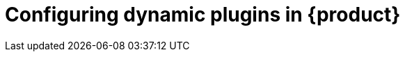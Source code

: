 [id="rhdh-configuring-rhdh-plugins"]
= Configuring dynamic plugins in {product}

//include::../modules/dynamic-plugins/con-rhdh-plugins.adoc[leveloffset=+1]